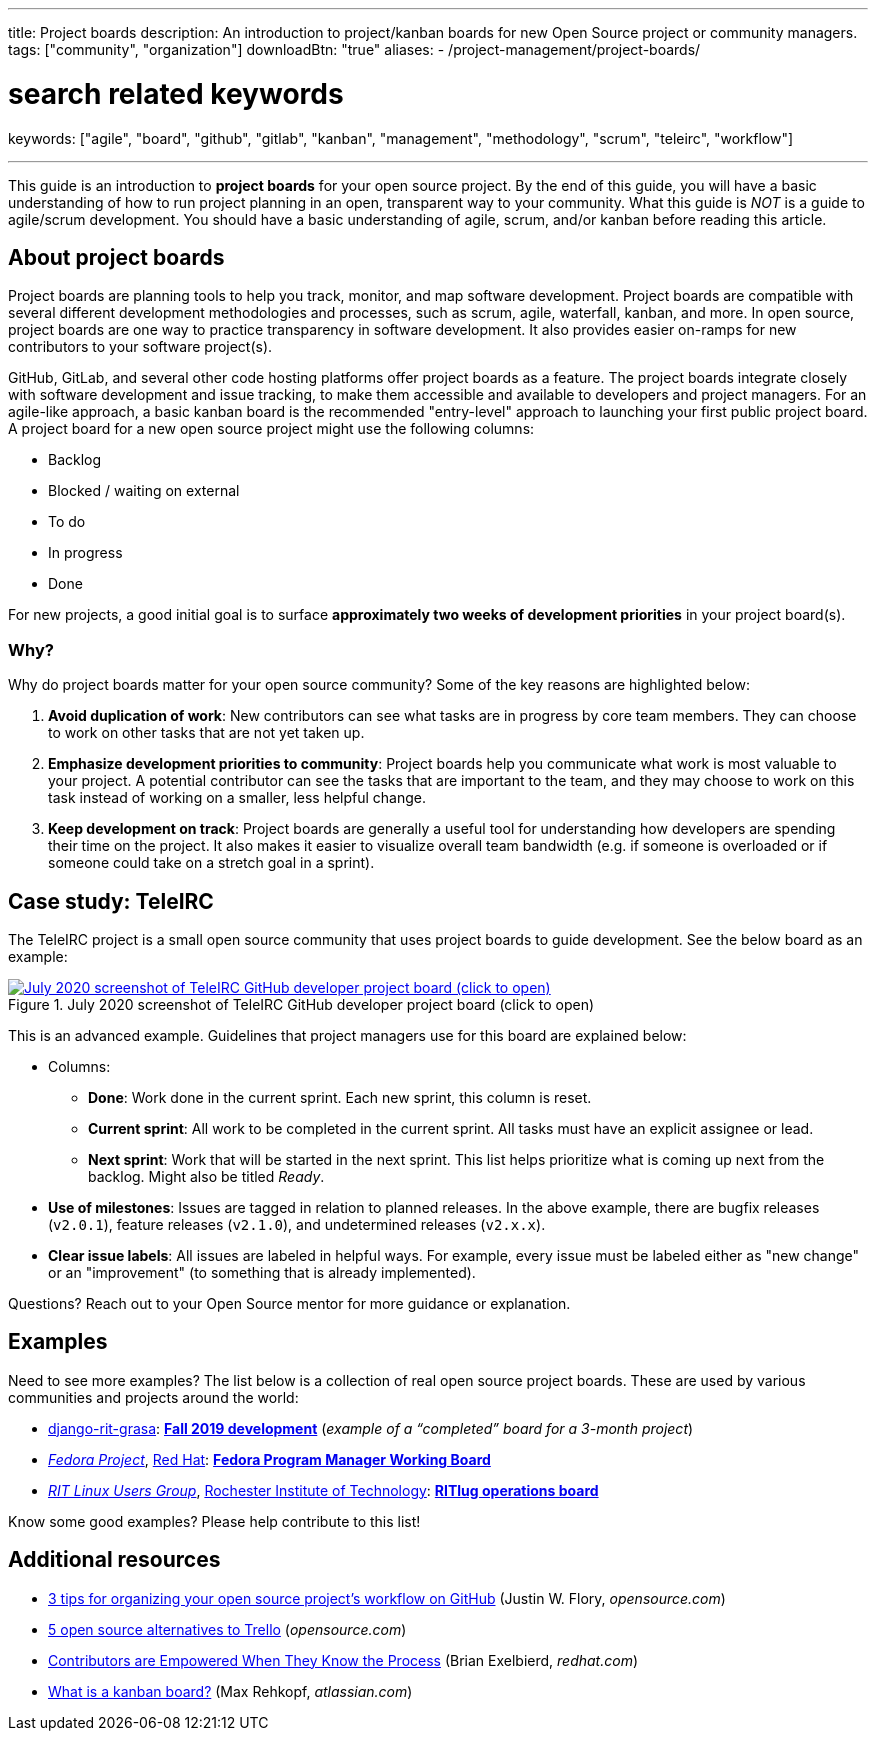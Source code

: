 ---
title: Project boards
description: An introduction to project/kanban boards for new Open Source project or community managers.
tags: ["community", "organization"]
downloadBtn: "true"
aliases:
    - /project-management/project-boards/

# search related keywords
keywords: ["agile", "board", "github", "gitlab", "kanban", "management", "methodology", "scrum", "teleirc", "workflow"]

---
:toc:

This guide is an introduction to *project boards* for your open source project.
By the end of this guide, you will have a basic understanding of how to run project planning in an open, transparent way to your community.
What this guide is _NOT_ is a guide to agile/scrum development.
You should have a basic understanding of agile, scrum, and/or kanban before reading this article.


== About project boards

Project boards are planning tools to help you track, monitor, and map software development.
Project boards are compatible with several different development methodologies and processes, such as scrum, agile, waterfall, kanban, and more.
In open source, project boards are one way to practice transparency in software development.
It also provides easier on-ramps for new contributors to your software project(s).

GitHub, GitLab, and several other code hosting platforms offer project boards as a feature.
The project boards integrate closely with software development and issue tracking, to make them accessible and available to developers and project managers.
For an agile-like approach, a basic kanban board is the recommended "entry-level" approach to launching your first public project board.
A project board for a new open source project might use the following columns:

* Backlog
* Blocked / waiting on external
* To do
* In progress
* Done

For new projects, a good initial goal is to surface *approximately two weeks of development priorities* in your project board(s).

=== Why?

Why do project boards matter for your open source community?
Some of the key reasons are highlighted below:

. *Avoid duplication of work*:
  New contributors can see what tasks are in progress by core team members.
  They can choose to work on other tasks that are not yet taken up.
. *Emphasize development priorities to community*:
  Project boards help you communicate what work is most valuable to your project.
  A potential contributor can see the tasks that are important to the team, and they may choose to work on this task instead of working on a smaller, less helpful change.
. *Keep development on track*:
  Project boards are generally a useful tool for understanding how developers are spending their time on the project.
  It also makes it easier to visualize overall team bandwidth (e.g. if someone is overloaded or if someone could take on a stretch goal in a sprint).


== Case study: TeleIRC

The TeleIRC project is a small open source community that uses project boards to guide development.
See the below board as an example:

[link=https://github.com/RITlug/teleirc/projects/1?fullscreen=true]
image::/inventory/image/project-management/teleirc-project-board.png[July 2020 screenshot of TeleIRC GitHub developer project board (click to open),title="July 2020 screenshot of TeleIRC GitHub developer project board (click to open)"]

This is an advanced example.
Guidelines that project managers use for this board are explained below:

* Columns:
** *Done*:
   Work done in the current sprint.
   Each new sprint, this column is reset.
** *Current sprint*:
   All work to be completed in the current sprint.
   All tasks must have an explicit assignee or lead.
** *Next sprint*:
   Work that will be started in the next sprint.
   This list helps prioritize what is coming up next from the backlog.
   Might also be titled _Ready_.
* *Use of milestones*:
  Issues are tagged in relation to planned releases.
  In the above example, there are bugfix releases (`v2.0.1`), feature releases (`v2.1.0`), and undetermined releases (`v2.x.x`).
* *Clear issue labels*:
  All issues are labeled in helpful ways.
  For example, every issue must be labeled either as "new change" or an "improvement"
  (to something that is already implemented).

Questions?
Reach out to your Open Source mentor for more guidance or explanation.


== Examples

Need to see more examples?
The list below is a collection of real open source project boards.
These are used by various communities and projects around the world:

* https://github.com/jwflory/django-rit-grasa[django-rit-grasa]:
  https://github.com/jwflory/django-rit-grasa/projects/1?fullscreen=true[*Fall 2019 development*]
  (_example of a "`completed`" board for a 3-month project_)
* https://getfedora.org[_Fedora Project_], https://redhat.com[Red Hat]:
  https://teams.fedoraproject.org/project/bcotton-fpgm-working-board/kanban[*Fedora Program Manager Working Board*]
* https://ritlug.com[_RIT Linux Users Group_],
  https://www.rit.edu[Rochester Institute of Technology]:
  https://github.com/orgs/RITlug/projects/1?fullscreen=true[*RITlug operations board*]

Know some good examples?
Please help contribute to this list!


== Additional resources

* https://opensource.com/article/18/4/keep-your-project-organized-git-repo[3 tips for organizing your open source project’s workflow on GitHub]
  (Justin W. Flory, _opensource.com_)
* https://opensource.com/alternatives/trello[5 open source alternatives to Trello]
  (_opensource.com_)
* https://www.redhat.com/en/blog/contributors-are-empowered-when-they-know-process[Contributors are Empowered When They Know the Process]
  (Brian Exelbierd, _redhat.com_)
* https://www.atlassian.com/agile/kanban/boards[What is a kanban board?]
  (Max Rehkopf, _atlassian.com_)

